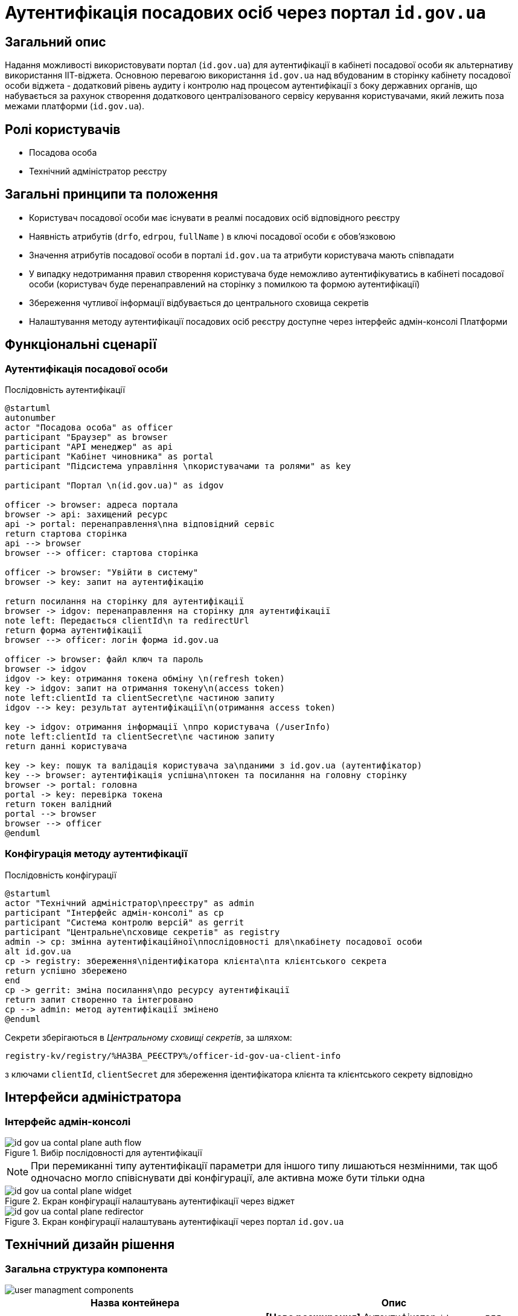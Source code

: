 = Аутентифікація посадових осіб через портал `id.gov.ua`

== Загальний опис

Надання можливості використовувати портал (`id.gov.ua`) для аутентифікації в кабінеті посадової особи як альтернативу використання ІІТ-віджета. Основною перевагою використання `id.gov.ua` над вбудованим в сторінку кабінету посадової особи віджета - додатковий рівень аудиту і контролю над процесом аутентифікації з боку державних органів, що набувається за рахунок створення додаткового централізованого сервісу керування користувачами, який лежить поза межами платформи (`id.gov.ua`).

== Ролі користувачів

* Посадова особа
* Технічний адміністратор реєстру

== Загальні принципи та положення

* Користувач посадової особи має існувати в реалмі посадових осіб відповідного реєстру
* Наявність атрибутів (`drfo`, `edrpou`, `fullName` ) в ключі посадової особи є обовʼязковою
* Значення атрибутів посадової особи в порталі `id.gov.ua` та атрибути користувача мають співпадати
* У випадку недотримання правил створення користувача буде неможливо аутентифікуватись в кабінеті посадової особи (користувач буде перенаправлений на сторінку з помилкою та формою аутентифікації)
* Збереження чутливої інформації відбувається до центрального сховища секретів
* Налаштування методу аутентифікації посадових осіб реєстру доступне через інтерфейс адмін-консолі Платформи

== Функціональні сценарії

=== Аутентифікація посадової особи

.Послідовність аутентифікації
[plantuml, flow, svg]
----
@startuml
autonumber
actor "Посадова особа" as officer
participant "Браузер" as browser
participant "API менеджер" as api
participant "Кабінет чиновника" as portal
participant "Підсистема управління \nкористувачами та ролями" as key

participant "Портал \n(id.gov.ua)" as idgov

officer -> browser: адреса портала
browser -> api: захищений ресурс
api -> portal: перенаправлення\nна відповідний сервіс
return стартова сторінка
api --> browser
browser --> officer: стартова сторінка

officer -> browser: "Увійти в систему"
browser -> key: запит на аутентифікацію

return посилання на сторінку для аутентифікації
browser -> idgov: перенаправлення на сторінку для аутентифікації
note left: Передається clientId\n та redirectUrl
return форма аутентифікації
browser --> officer: логін форма id.gov.ua

officer -> browser: файл ключ та пароль
browser -> idgov
idgov -> key: отримання токена обміну \n(refresh token)
key -> idgov: запит на отримання токену\n(access token)
note left:clientId та clientSecret\nє частиною запиту
idgov --> key: результат аутентифікації\n(отримання access token)

key -> idgov: отримання інформації \nпро користувача (/userInfo)
note left:clientId та clientSecret\nє частиною запиту
return данні користувача

key -> key: пошук та валідація користувача за\nданими з id.gov.ua (аутентифікатор)
key --> browser: аутентифікація успішна\nтокен та посилання на головну сторінку
browser -> portal: головна
portal -> key: перевірка токена
return токен валідний
portal --> browser
browser --> officer
@enduml
----

=== Конфігурація методу аутентифікації

.Послідовність конфігурації
[plantuml, configuration, svg]
----
@startuml
actor "Технічний адміністратор\nреєстру" as admin
participant "Інтерфейс адмін-консолі" as cp
participant "Система контролю версій" as gerrit
participant "Центральне\nсховище секретів" as registry
admin -> cp: змінна аутентифікаційної\nпослідовності для\nкабінету посадової особи
alt id.gov.ua
cp -> registry: збереження\nідентифікатора клієнта\nта клієнтського секрета
return успішно збережено
end
cp -> gerrit: зміна посилання\nдо ресурсу аутентифікації
return запит створенно та інтегровано
cp --> admin: метод аутентифікації змінено
@enduml
----

Секрети зберігаються в _Центральному сховищі секретів_, за шляхом:
[source]
----
registry-kv/registry/%НАЗВА_РЕЄСТРУ%/officer-id-gov-ua-client-info
----
з ключами `clientId`, `clientSecret` для збереження ідентифікатора клієнта та клієнтського секрету відповідно

== Інтерфейси адміністратора

=== Інтерфейс адмін-консолі

.Вибір послідовності для аутентифікації
image::architecture/platform/operational/user-management/id-gov-ua-contal-plane-auth-flow.png[]

[NOTE]
При перемиканні типу аутентифікації параметри для іншого типу лишаються незмінними, так щоб одночасно могло співіснувати дві конфігурації, але активна може бути тільки одна

.Екран конфігурації налаштувань аутентифікації через віджет
image::architecture/platform/operational/user-management/id-gov-ua-contal-plane-widget.png[]

.Екран конфігурації налаштувань аутентифікації через портал `id.gov.ua`
image::architecture/platform/operational/user-management/id-gov-ua-contal-plane-redirector.png[]

== Технічний дизайн рішення

=== Загальна структура компонента

image::architecture/platform/operational/user-management/user-managment-components.svg[]

|===
|Назва контейнера |Опис

|*Officer id.gov.ua*
| *[Нове розширення]* Аутентифікатор `id.gov.ua` для реалму посадових осіб

|*Citizen id.gov.ua*
|Аутентифікатор `id.gov.ua` для реалму громадян

|*REST API extension*
|Розширення для пошуку користувачів за атрибутами

|*Citizen authenticator*
|Аутентифікатор для кабінету користувачів через плагін  ІІТ

|*Citezen authenticator*
|Аутентифікатор для кабінету посадової особи через плагін  ІІТ

|*User storage provider*
|Розширення для зберігання данних про користувачів в зашифрованому вигляді
|===

=== Діаграма розгортання

image::architecture/platform/operational/user-management/user-managment-deployment.svg[]

.Структура конфігурації values.yaml для registry-configuration chart-у
[source, yaml]
----
signWidget:
  url: %ПОСИЛАННЯ_НА_ВІДЖЕТ%
keycloak:
  realms:
    officerPortal:
      browserFlow: %НАЗВА_ПОСЛІДОВНОСТІ%

  identityProviders:
    idGovUa:
        url: %ПОСИЛАННЯ_ДЛЯ_ID_GOV_UA%
        secretKey: >-
          registry-kv/registry/%НАЗВА_РЕЄСТРУ%/officer-id-gov-ua-client-info
----

Доступні значення для `browserFlow`:
|===
|Назва послідовності |Опис

|dso-officer-auth-flow
|Послідовність використовується для аутентифікації за допомогою ІІТ плагіну

|id-gov-ua-officer-redirector
|Послідованість для аутентифікації через сайт `id.gov.ua`
|===

Зміна налаштувань компоненту через конфігурацію реєстру відбувається за рахунок переписування (override) параметрів `values.yaml` registry-configuration chart в `values.yaml` _Helmfile_ реєстру.

.Приклад ресурсу для створення зовнішніх секретів
[source, yaml]
----
apiVersion: external-secrets.io/v1beta1
kind: ExternalSecret
metadata:
  name: officer-id-gov-ua-client-external-secrets
  namespace: %НАЗВА_РЕЄСТРУ%
spec:
  dataFrom:
    - extract:
        conversionStrategy: Default
        decodingStrategy: None
        key: {{ .Values.identityProviders.idGovUa.secretKey}}
  refreshInterval: 10s
  secretStoreRef:
    kind: SecretStore
    name: central-vault-secret-store
  target:
    creationPolicy: Owner
    deletionPolicy: Retain
    name: officer-id-gov-ua-client-secret
----

== Високорівневий план розробки

=== Технічні експертизи

* _BE_
* _DevOps_

=== План розробки

* Створення  розширення `Keycloak` (аутентифікатора та identity provider-а)
* Розширення конфігурації `Realm`-у посадових осіб послідовністю аутентифікації та побудови логіки створення додаткових ресурсів на рівні `Helm chart`-у в залежності від обраної послідовності
* Винесення конфігурації на рівень шаблону реєстру `Helmfile`-у
* Створення зовнішніх секретів для збереження ідентифікатора та секрета для інтеграції з `id.gov.ua`
* Додавання екрану конфігурації в адміністративний портал
